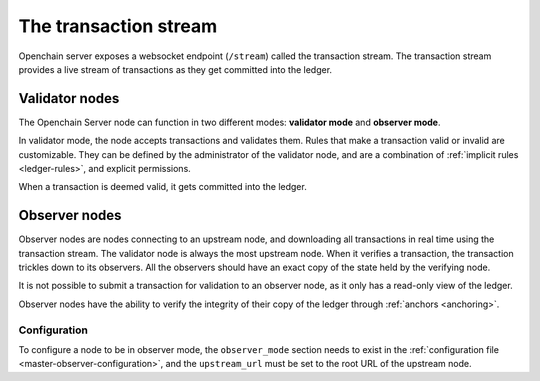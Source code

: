 The transaction stream
======================

Openchain server exposes a websocket endpoint (``/stream``) called the transaction stream. The transaction stream provides a live stream of transactions as they get committed into the ledger.

Validator nodes
---------------

The Openchain Server node can function in two different modes: **validator mode** and **observer mode**.

In validator mode, the node accepts transactions and validates them. Rules that make a transaction valid or invalid are customizable. They can be defined by the administrator of the validator node, and are a combination of :ref:`implicit rules <ledger-rules>`, and explicit permissions.

When a transaction is deemed valid, it gets committed into the ledger.

.. _observer-nodes:

Observer nodes
--------------

Observer nodes are nodes connecting to an upstream node, and downloading all transactions in real time using the transaction stream. The validator node is always the most upstream node. When it verifies a transaction, the transaction trickles down to its observers. All the observers should have an exact copy of the state held by the verifying node.

It is not possible to submit a transaction for validation to an observer node, as it only has a read-only view of the ledger.

Observer nodes have the ability to verify the integrity of their copy of the ledger through :ref:`anchors <anchoring>`.

Configuration
~~~~~~~~~~~~~

To configure a node to be in observer mode, the ``observer_mode`` section needs to exist in the :ref:`configuration file <master-observer-configuration>`, and the ``upstream_url`` must be set to the root URL of the upstream node.